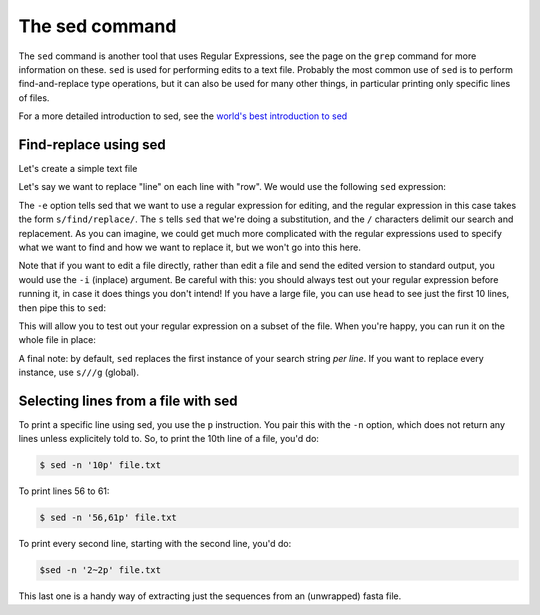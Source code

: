 ======================================
The sed command
======================================

The ``sed`` command is another tool that uses Regular Expressions, see the page on the ``grep`` command for more information on these. ``sed`` is used for performing edits to a text file. Probably the most common use of ``sed`` is to perform find-and-replace type operations, but it can also be used for many other things, in particular printing only specific lines of files.

For a more detailed introduction to sed, see the `world's best introduction to sed <https://catonmat.net/worlds-best-introduction-to-sed>`_

------------------------------------
Find-replace using sed
------------------------------------

Let's create a simple text file

.. code-block::bash

	$ echo -e "lineA\nlineB\nlineC" > lines.txt

Let's say we want to replace "line" on each line with "row". We would use the following ``sed`` expression:

.. code-block::bash

	$ sed -e "s/line/row/" lines.txt > rows.txt
	$ cat rows.txt

The ``-e`` option tells sed that we want to use a regular expression for editing, and the regular expression in this case takes the form ``s/find/replace/``. The ``s`` tells ``sed`` that we're doing a substitution, and the ``/`` characters delimit our search and replacement. As you can imagine, we could get much more complicated with the regular expressions used to specify what we want to find and how we want to replace it, but we won't go into this here.

Note that if you want to edit a file directly, rather than edit a file and send the edited version to standard output, you would use the ``-i`` (inplace) argument. Be careful with this: you should always test out your regular expression before running it, in case it does things you don't intend! If you have a large file, you can use ``head`` to see just the first 10 lines, then pipe this to ``sed``:

.. code-block::bash

	$ head file.txt | sed -e "s/find/replace/"

This will allow you to test out your regular expression on a subset of the file. When you're happy, you can run it on the whole file in place:

.. code-block::bash

	$ sed -i -e "s/find/replace/" file.txt

A final note: by default, ``sed`` replaces the first instance of your search string *per line*. If you want to replace every instance, use ``s///g`` (global).

-----------------------------
Selecting lines from a file with sed
-----------------------------

To print a specific line using sed, you use the ``p`` instruction. You pair this with the ``-n`` option, which does not return any lines unless explicitely told to. So, to print the 10th line of a file, you'd do:

.. code-block:: bash

	$ sed -n '10p' file.txt

To print lines 56 to 61:

.. code-block:: bash

	$ sed -n '56,61p' file.txt

To print every second line, starting with the second line, you'd do:

.. code-block:: bash

	$sed -n '2~2p' file.txt

This last one is a handy way of extracting just the sequences from an (unwrapped) fasta file.

